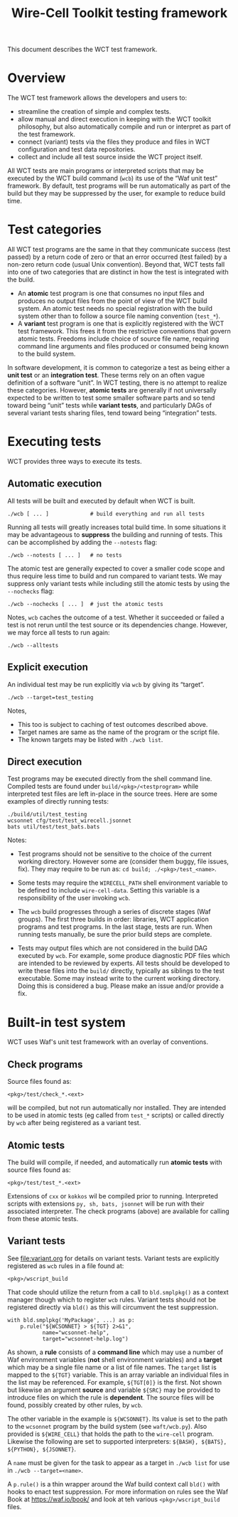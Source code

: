 #+title: Wire-Cell Toolkit testing framework
#+latex_header: \usepackage[margin=1in]{geometry}
#+options: ':t toc:t

This document describes the WCT test framework.

* Overview

The WCT test framework allows the developers and users to:

- streamline the creation of simple and complex tests.
- allow manual and direct execution in keeping with the WCT toolkit philosophy, but also automatically compile and run or interpret as part of the test framework.
- connect (variant) tests via the files they produce and files in WCT configuration and test data repositories.
- collect and include all test source inside the WCT project itself.

All WCT tests are main programs or interpreted scripts that may be executed by the WCT build command (~wcb~) its use of the "Waf unit test" framework.  By default, test programs will be run automatically as part of the build but they may be suppressed by the user, for example to reduce build time.

* Test categories

All WCT test programs are the same in that they communicate success (test passed) by a return code of zero or that an error occurred (test failed) by a non-zero return code (usual Unix convention).  Beyond that, WCT tests fall into one of two categories that are distinct in how the test is integrated with the build.

- An *atomic* test program is one that consumes no input files and produces no output files from the point of view of the WCT build system.  An atomic test needs no special registration with the build system other than to follow a source file naming convention (~test_*~).  
- A *variant* test program is one that is explicitly registered with the WCT test framework.  This frees it from the restrictive conventions that govern atomic tests.  Freedoms include choice of source file name, requiring command line arguments and files produced or consumed being known to the build system.

In software development, it is common to categorize a test as being either a *unit test* or an *integration test*.  These terms rely on an often vague definition of a software "unit".  In WCT testing, there is no attempt to realize these categories.  However, *atomic tests* are generally if not universally expected to be written to test some smaller software parts and so tend toward being "unit" tests while *variant tests*, and particularly DAGs of several variant tests sharing files, tend toward being "integration" tests.

* Executing tests

WCT provides three ways to execute its tests.

** Automatic execution

All tests will be built and executed by default when WCT is built.

#+begin_example
./wcb [ ... ]             # build everything and run all tests
#+end_example

Running all tests will greatly increases total build time.  In some situations it may be advantageous to *suppress* the building and running of tests.  This can be accomplished by adding the ~--notests~ flag:

#+begin_example
./wcb --notests [ ... ]   # no tests
#+end_example

The atomic test are generally expected to cover a smaller code scope and thus require less time to build and run compared to variant tests.  We may suppress only variant tests while including still the atomic tests by using the ~--nochecks~ flag:

#+begin_example
./wcb --nochecks [ ... ]  # just the atomic tests
#+end_example
Notes, ~wcb~ caches the outcome of a test.  Whether it succeeded or failed a test is not rerun until the test source or its dependencies change.  However, we may force all tests to run again:

#+begin_example
./wcb --alltests
#+end_example

** Explicit execution

An individual test may be run explicitly via ~wcb~ by giving its "target".

#+begin_example
./wcb --target=test_testing
#+end_example
Notes,

- This too is subject to caching of test outcomes described above.
- Target names are same as the name of the program or the script file.
- The known targets may be listed with ~./wcb list~.


** Direct execution

Test programs may be executed directly from the shell command line.  Compiled tests are found under ~build/<pkg>/<testprogram>~ while interpreted test files are left in-place in the source trees.  Here are some examples of directly running tests:

#+begin_example
./build/util/test_testing
wcsonnet cfg/test/test_wirecell.jsonnet
bats util/test/test_bats.bats
#+end_example
Notes:

- Test programs should not be sensitive to the choice of the current working directory.  However some are (consider them buggy, file issues, fix).  They may require to be run as: ~cd build; ./<pkg>/test_<name>~.

- Some tests may require the ~WIRECELL_PATH~ shell environment variable to be defined to include ~wire-cell-data~.  Setting this variable is a responsibility of the user invoking ~wcb~.

- The ~wcb~ build progresses through a series of discrete stages (Waf groups).  The first three builds in order: libraries, WCT application programs and test programs.  In the last stage, tests are run.  When running tests manually, be sure the prior build steps are complete.

- Tests may output files which are not considered in the build DAG executed by ~wcb~.   For example, some produce diagnostic PDF files which are intended to be reviewed by experts.  All tests should be developed to write these files into the ~build/~ directly, typically as siblings to the test executable.  Some may instead write to the current working directory.  Doing this is considered a bug.  Please make an issue and/or provide a fix.



* Built-in test system

WCT uses Waf's unit test framework with an overlay of conventions.

** Check programs

Source files found as:

#+begin_example
<pkg>/test/check_*.<ext>
#+end_example
will be compiled, but not run automatically nor installed.  They are intended to be used in atomic tests (eg called from ~test_*~ scripts) or called directly by ~wcb~ after being registered as a variant test.

** Atomic tests

The build will compile, if needed, and automatically run *atomic tests* with source files found as:

#+begin_example
<pkg>/test/test_*.<ext>
#+end_example
Extensions of ~cxx~ or ~kokkos~ wil be compiled prior to running.  Interpreted scripts with extensions ~py, sh, bats, jsonnet~ will be run with their associated interpreter.  The check programs (above) are available for calling from these atomic tests.

** Variant tests

See [[file:variant.org]] for details on variant tests.
Variant tests are explicitly registered as ~wcb~ rules in a file found at:

#+begin_example
<pkg>/wscript_build
#+end_example
That code should utilize the return from a call to ~bld.smplpkg()~ as a context manager though which to register ~wcb~ rules.  Variant tests should not be registered directly via ~bld()~ as this will circumvent the test suppression.

#+begin_example
  with bld.smplpkg('MyPackage', ...) as p:
      p.rule("${WCSONNET} > ${TGT} 2>&1",
             name="wcsonnet-help",
             target="wcsonnet-help.log")
#+end_example
As shown, a *rule* consists of a *command line* which may use a number of Waf environment variables (*not* shell environment variables) and a *target* which may be a single file name or a list of file names.  The ~target~ list is mapped to the ~${TGT}~ variable.  This is an array variable an individual files in the list may be referenced.  For example, ~${TGT[0]}~ is the first.  Not shown but likewise an argument *source* and variable ~${SRC}~ may be provided to introduce files on which the rule is *dependent*.  The source files will be found, possibly created by other rules, by ~wcb~.

The other variable in the example is ~${WCSONNET}~.  Its value is set to the path to the ~wcsonnet~ program by the build system (see ~waft/wcb.py~).  Also provided is ~${WIRE_CELL}~ that holds the path to the ~wire-cell~ program.  Likewise the following are set to supported interpreters: ~${BASH}, ${BATS}, ${PYTHON}, ${JSONNET}~.

A ~name~ must be given for the task to appear as a target in ~./wcb list~ for use in ~./wcb --target=<name>~.

A ~p.rule()~ is a thin wrapper around the Waf build context call ~bld()~ with hooks to enact test suppression.
For more information on rules see the Waf Book at https://waf.io/book/ and look at teh various ~<pkg>/wscript_build~ files.

